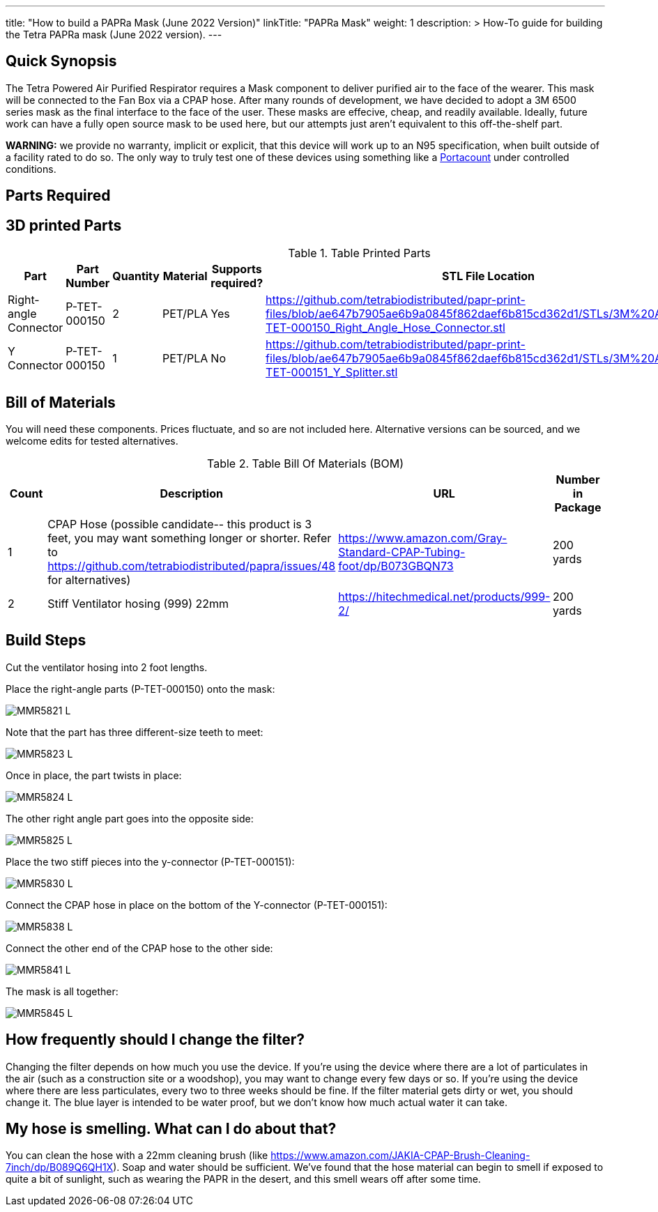 ---
title: "How to build a PAPRa Mask (June 2022 Version)"
linkTitle: "PAPRa Mask"
weight: 1
description: >
  How-To guide for building the Tetra PAPRa mask (June 2022 version).
---

== Quick Synopsis

The Tetra Powered Air Purified Respirator requires a Mask component to deliver purified air to the face of the wearer.  This mask will be connected to the Fan Box via a CPAP hose.  After many rounds of development, we have decided to adopt a 3M 6500 series mask as the final interface to the face of the user.  These masks are effecive, cheap, and readily available.  Ideally, future work can have a fully open source mask to be used here, but our attempts just aren't equivalent to this off-the-shelf part.

*WARNING:* we provide no warranty, implicit or explicit, that this device will work up to an N95 specification, when built outside of a facility rated to do so.  The only way to truly test one of these devices using something like a https://tsi.com/products/respirator-fit-testers/portacount-respirator-fit-tester-8038/[Portacount] under controlled conditions.

== Parts Required


## 3D printed Parts

.Table Printed Parts
|===
| Part | Part Number | Quantity | Material | Supports required? | STL File Location

| Right-angle Connector
| P-TET-000150
| 2
| PET/PLA
| Yes
| https://github.com/tetrabiodistributed/papr-print-files/blob/ae647b7905ae6b9a0845f862daef6b815cd362d1/STLs/3M%20Adapter/P-TET-000150_Right_Angle_Hose_Connector.stl

| Y Connector
| P-TET-000150
| 1
| PET/PLA
| No
| https://github.com/tetrabiodistributed/papr-print-files/blob/ae647b7905ae6b9a0845f862daef6b815cd362d1/STLs/3M%20Adapter/P-TET-000151_Y_Splitter.stl

|===


## Bill of Materials

You will need these components.  Prices fluctuate, and so are not included here.  Alternative versions can be sourced, and we welcome edits for tested alternatives.

.Table Bill Of Materials (BOM)
|===
| Count | Description | URL | Number in Package 


| 1
| CPAP Hose (possible candidate-- this product is 3 feet, you may want something longer or shorter.  Refer to https://github.com/tetrabiodistributed/papra/issues/48 for alternatives)
| https://www.amazon.com/Gray-Standard-CPAP-Tubing-foot/dp/B073GBQN73
| 200 yards


| 2 
| Stiff Ventilator hosing (999) 22mm 
| https://hitechmedical.net/products/999-2/
| 200 yards

|===


== Build Steps

Cut the ventilator hosing into 2 foot lengths.

Place the right-angle parts (P-TET-000150) onto the mask:

image::https://photos.smugmug.com/Tetra-Testing/2022-Oct-10-Build/i-d5zHvmM/0/0da86a47/L/_MMR5821-L.jpg[]

Note that the part has three different-size teeth to meet:

image::https://photos.smugmug.com/Tetra-Testing/2022-Oct-10-Build/i-6frw2Z4/0/0a054250/L/_MMR5823-L.jpg[]

Once in place, the part twists in place:

image::https://photos.smugmug.com/Tetra-Testing/2022-Oct-10-Build/i-36LWSFL/0/e7b8e51a/L/_MMR5824-L.jpg[]

The other right angle part goes into the opposite side:

image::https://photos.smugmug.com/Tetra-Testing/2022-Oct-10-Build/i-TTtqm74/0/d5f3c326/L/_MMR5825-L.jpg[]

Place the two stiff pieces into the y-connector (P-TET-000151):

image::https://photos.smugmug.com/Tetra-Testing/2022-Oct-10-Build/i-jk4gP88/0/16aea615/L/_MMR5830-L.jpg[]

Connect the CPAP hose in place on the bottom of the Y-connector (P-TET-000151):

image::https://photos.smugmug.com/Tetra-Testing/2022-Oct-10-Build/i-svv2B2J/0/035c7ff6/L/_MMR5838-L.jpg[]

Connect the other end of the CPAP hose to the other side:

image::https://photos.smugmug.com/Tetra-Testing/2022-Oct-10-Build/i-mCk2PJj/0/9debedf0/L/_MMR5841-L.jpg[]

The mask is all together:

image::https://photos.smugmug.com/Tetra-Testing/2022-Oct-10-Build/i-pBwTP2j/0/fb8e9418/L/_MMR5845-L.jpg[]

## How frequently should I change the filter?

Changing the filter depends on how much you use the device.  If you're using the device where there are a lot of particulates in the air (such as a construction site or a woodshop), you may want to change every few days or so.  If you're using the device where there are less particulates, every two to three weeks should be fine.  If the filter material gets dirty or wet, you should change it.  The blue layer is intended to be water proof, but we don't know how much actual water it can take.

## My hose is smelling.  What can I do about that?

You can clean the hose with a 22mm cleaning brush (like https://www.amazon.com/JAKIA-CPAP-Brush-Cleaning-7inch/dp/B089Q6QH1X).  Soap and water should be sufficient.  We've found that the hose material can begin to smell if exposed to quite a bit of sunlight, such as wearing the PAPR in the desert, and this smell wears off after some time.
